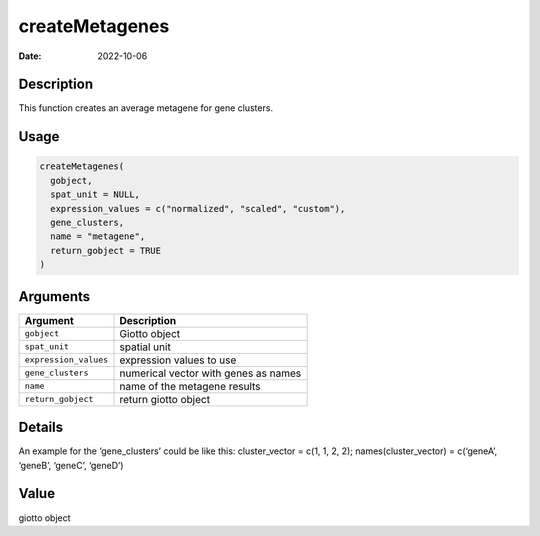 ===============
createMetagenes
===============

:Date: 2022-10-06

Description
===========

This function creates an average metagene for gene clusters.

Usage
=====

.. code:: r

   createMetagenes(
     gobject,
     spat_unit = NULL,
     expression_values = c("normalized", "scaled", "custom"),
     gene_clusters,
     name = "metagene",
     return_gobject = TRUE
   )

Arguments
=========

===================== ====================================
Argument              Description
===================== ====================================
``gobject``           Giotto object
``spat_unit``         spatial unit
``expression_values`` expression values to use
``gene_clusters``     numerical vector with genes as names
``name``              name of the metagene results
``return_gobject``    return giotto object
===================== ====================================

Details
=======

An example for the ‘gene_clusters’ could be like this: cluster_vector =
c(1, 1, 2, 2); names(cluster_vector) = c(‘geneA’, ‘geneB’, ‘geneC’,
‘geneD’)

Value
=====

giotto object
